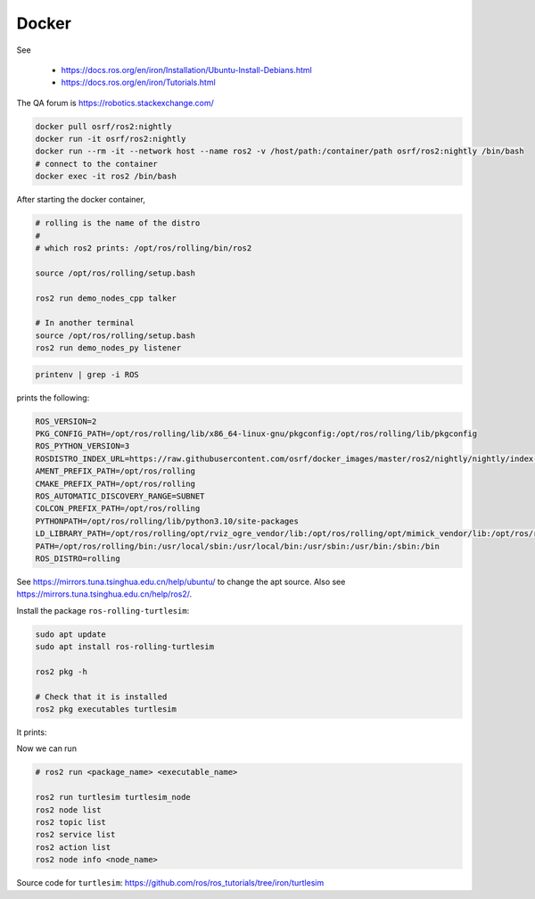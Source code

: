 Docker
======

See

  - `<https://docs.ros.org/en/iron/Installation/Ubuntu-Install-Debians.html>`_
  - `<https://docs.ros.org/en/iron/Tutorials.html>`_

The QA forum is `<https://robotics.stackexchange.com/>`_


.. code-block:: bash

   docker pull osrf/ros2:nightly
   docker run -it osrf/ros2:nightly
   docker run --rm -it --network host --name ros2 -v /host/path:/container/path osrf/ros2:nightly /bin/bash
   # connect to the container
   docker exec -it ros2 /bin/bash

After starting the docker container,

.. code-block:: bash

   # rolling is the name of the distro
   #
   # which ros2 prints: /opt/ros/rolling/bin/ros2

   source /opt/ros/rolling/setup.bash

   ros2 run demo_nodes_cpp talker

   # In another terminal
   source /opt/ros/rolling/setup.bash
   ros2 run demo_nodes_py listener

.. code-block:: bash

   printenv | grep -i ROS

prints the following:

.. code-block::

  ROS_VERSION=2
  PKG_CONFIG_PATH=/opt/ros/rolling/lib/x86_64-linux-gnu/pkgconfig:/opt/ros/rolling/lib/pkgconfig
  ROS_PYTHON_VERSION=3
  ROSDISTRO_INDEX_URL=https://raw.githubusercontent.com/osrf/docker_images/master/ros2/nightly/nightly/index-v4.yaml
  AMENT_PREFIX_PATH=/opt/ros/rolling
  CMAKE_PREFIX_PATH=/opt/ros/rolling
  ROS_AUTOMATIC_DISCOVERY_RANGE=SUBNET
  COLCON_PREFIX_PATH=/opt/ros/rolling
  PYTHONPATH=/opt/ros/rolling/lib/python3.10/site-packages
  LD_LIBRARY_PATH=/opt/ros/rolling/opt/rviz_ogre_vendor/lib:/opt/ros/rolling/opt/mimick_vendor/lib:/opt/ros/rolling/lib
  PATH=/opt/ros/rolling/bin:/usr/local/sbin:/usr/local/bin:/usr/sbin:/usr/bin:/sbin:/bin
  ROS_DISTRO=rolling

See `<https://mirrors.tuna.tsinghua.edu.cn/help/ubuntu/>`_ to change the apt source.
Also see `<https://mirrors.tuna.tsinghua.edu.cn/help/ros2/>`_.

Install the package ``ros-rolling-turtlesim``:

.. code-block:: bash

   sudo apt update
   sudo apt install ros-rolling-turtlesim

   ros2 pkg -h

   # Check that it is installed
   ros2 pkg executables turtlesim

It prints:

.. code-bock::

  turtlesim draw_square
  turtlesim mimic
  turtlesim turtle_teleop_key
  turtlesim turtlesim_node

Now we can run

.. code-block::

   # ros2 run <package_name> <executable_name>

   ros2 run turtlesim turtlesim_node
   ros2 node list
   ros2 topic list
   ros2 service list
   ros2 action list
   ros2 node info <node_name>

Source code for ``turtlesim``: `<https://github.com/ros/ros_tutorials/tree/iron/turtlesim>`_
